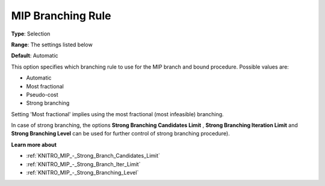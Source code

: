 .. _KNITRO_MIP_-_MIP_Branching_Rule:


MIP Branching Rule
==================



**Type**:	Selection	

**Range**:	The settings listed below	

**Default**:	Automatic	



This option specifies which branching rule to use for the MIP branch and bound procedure. Possible values are:



*	Automatic
*	Most fractional
*	Pseudo-cost
*	Strong branching




Setting 'Most fractional' implies using the most fractional (most infeasible) branching.





In case of strong branching, the options **Strong Branching Candidates Limit** , **Strong Branching Iteration Limit**  and **Strong Branching Level**  can be used for further control of strong branching procedure).





**Learn more about** 

*	:ref:`KNITRO_MIP_-_Strong_Branch_Candidates_Limit`  
*	:ref:`KNITRO_MIP_-_Strong_Branch_Iter_Limit`  
*	:ref:`KNITRO_MIP_-_Strong_Branching_Level`  
